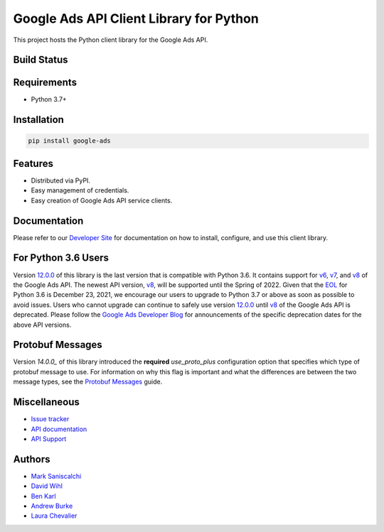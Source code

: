Google Ads API Client Library for Python
========================================

This project hosts the Python client library for the Google Ads API.

Build Status
------------
|build-status|

Requirements
------------
* Python 3.7+

Installation
------------
.. code-block::

  pip install google-ads

Features
--------
* Distributed via PyPI.
* Easy management of credentials.
* Easy creation of Google Ads API service clients.

Documentation
-------------
Please refer to our `Developer Site`_ for documentation on how to install,
configure, and use this client library.

For Python 3.6 Users
--------------------
Version `12.0.0`_ of this library is the last version that is compatible with
Python 3.6. It contains support for `v6`_, `v7`_, and `v8`_ of the Google Ads
API. The newest API version, `v8`_, will be supported until the Spring of 2022.
Given that the `EOL`_ for Python 3.6 is December 23, 2021, we encourage our
users to upgrade to Python 3.7 or above as soon as possible to avoid issues.
Users who cannot upgrade can continue to safely use version `12.0.0`_ until
`v8`_ of the Google Ads API is deprecated. Please follow the
`Google Ads Developer Blog`_ for announcements of the specific deprecation
dates for the above API versions.

Protobuf Messages
-----------------
Version `14.0.0_` of this library introduced the **required** `use_proto_plus`
configuration option that specifies which type of protobuf message to use. For
information on why this flag is important and what the differences are between
the two message types, see the `Protobuf Messages`_ guide.

Miscellaneous
-------------

* `Issue tracker`_
* `API documentation`_
* `API Support`_

Authors
-------

* `Mark Saniscalchi`_
* `David Wihl`_
* `Ben Karl`_
* `Andrew Burke`_
* `Laura Chevalier`_

.. |build-status| image:: https://storage.googleapis.com/gaa-clientlibs/badges/google-ads-python/buildstatus_ubuntu.svg
.. _Developer Site: https://developers.google.com/google-ads/api/docs/client-libs/python/
.. _Issue tracker: https://github.com/googleads/google-ads-python/issues
.. _API documentation: https://developers.google.com/google-ads/api/
.. _API Support: https://developers.google.com/google-ads/api/support
.. _Mark Saniscalchi: https://github.com/msaniscalchi
.. _David Wihl: https://github.com/wihl
.. _Ben Karl: https://github.com/BenRKarl
.. _Andrew Burke: https://github.com/AndrewMBurke
.. _Laura Chevalier: https://github.com/laurachevalier4
.. _12.0.0: https://pypi.org/project/google-ads/12.0.0/
.. _14.0.0: https://pypi.org/project/google-ads/14.0.0/
.. _v6: https://developers.google.com/google-ads/api/reference/rpc/v6/overview
.. _v7: https://developers.google.com/google-ads/api/reference/rpc/v7/overview
.. _v8: https://developers.google.com/google-ads/api/reference/rpc/v8/overview
.. _EOL: https://endoflife.date/python
.. _Google Ads Developer Blog: https://ads-developers.googleblog.com/
.. _Protobuf Messages: https://developers.google.com/google-ads/api/docs/client-libs/python/protobuf-messages
